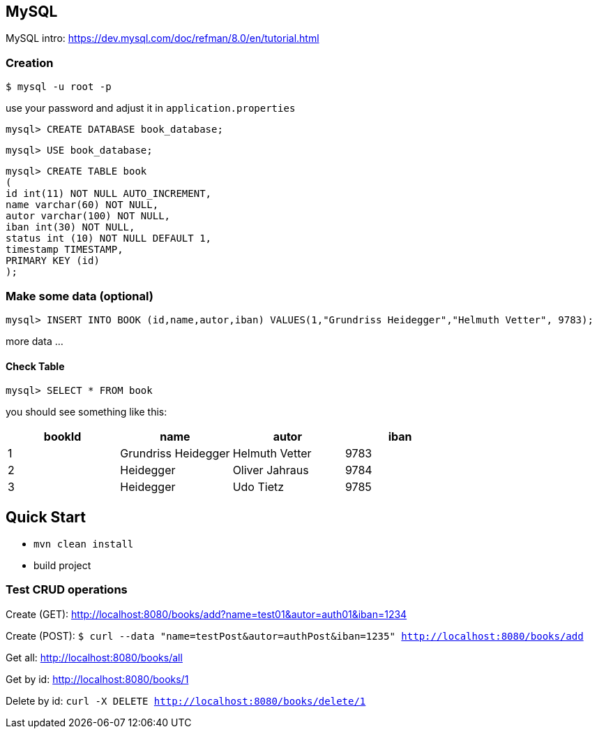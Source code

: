 

== MySQL

MySQL intro: https://dev.mysql.com/doc/refman/8.0/en/tutorial.html

=== Creation
``$ mysql -u root -p
``

use your password and adjust it in `application.properties`

`mysql&gt; CREATE DATABASE book_database;`


`mysql&gt; USE book_database;`


`mysql> CREATE TABLE book +
(  +
  id int(11) NOT NULL AUTO_INCREMENT, +
  name varchar(60) NOT NULL, +
  autor varchar(100) NOT NULL, +
  iban int(30) NOT NULL, +
  status int (10) NOT NULL DEFAULT 1, +
  timestamp TIMESTAMP, +
  PRIMARY KEY (id) +
);`

=== Make some data (optional)

`mysql&gt; INSERT INTO BOOK (id,name,autor,iban) VALUES(1,&quot;Grundriss Heidegger&quot;,&quot;Helmuth Vetter&quot;, 9783);`

more data ...

==== Check Table
`mysql> SELECT * FROM book`

you should see something like this:


|===
| bookId | name| autor| iban

|1
|Grundriss Heidegger
|Helmuth Vetter
|9783

|2
|Heidegger
|Oliver Jahraus
|9784

|3
|Heidegger
|Udo Tietz
|9785|
|===

== Quick Start

* `mvn clean install`

* build project

=== Test CRUD operations
Create (GET):
http://localhost:8080/books/add?name=test01&autor=auth01&iban=1234

Create (POST):
`$ curl --data "name=testPost&autor=authPost&iban=1235" http://localhost:8080/books/add`

Get all:
http://localhost:8080/books/all

Get by id:
http://localhost:8080/books/1

Delete by id:
``curl -X DELETE http://localhost:8080/books/delete/1
``